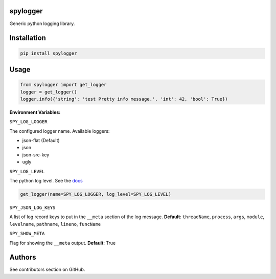 spylogger
=========

Generic python logging library.


Installation
============

.. code-block:: python

   pip install spylogger

Usage
=====

.. code-block:: python

   from spylogger import get_logger
   logger = get_logger()
   logger.info({'string': 'test Pretty info message.', 'int': 42, 'bool': True})


**Environment Variables:**

``SPY_LOG_LOGGER``

The configured logger name. Available loggers:

* json-flat (Default)
* json
* json-src-key
* ugly

``SPY_LOG_LEVEL``

The python log level. See the docs_

.. code-block:: python

   get_logger(name=SPY_LOG_LOGGER, log_level=SPY_LOG_LEVEL)

``SPY_JSON_LOG_KEYS``

A list of log record keys to put in the ``__meta`` section of the log message.
**Default**: ``threadName``, ``process``, ``args``, ``module``, ``levelname``, ``pathname``, ``lineno``, ``funcName``

``SPY_SHOW_META``

Flag for showing the ``__meta`` output. **Default**: True

Authors
=======

See contributors section on GitHub.

.. _docs: https://docs.python.org/2/howto/logging.html#logging-levels
